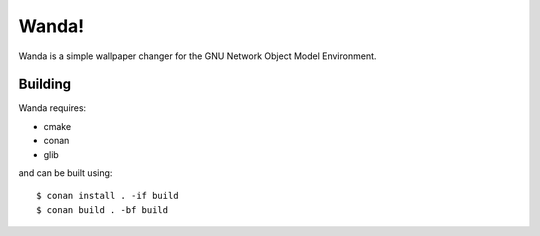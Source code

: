 Wanda!
======

Wanda is a simple wallpaper changer for the GNU Network Object Model
Environment.

Building
--------

Wanda requires:

* cmake
* conan
* glib

and can be built using::

   $ conan install . -if build
   $ conan build . -bf build
